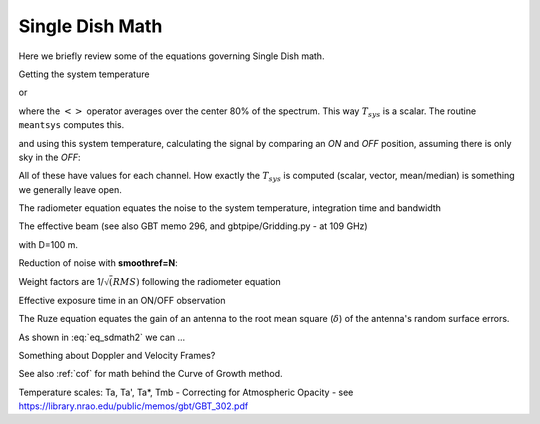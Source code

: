 .. _sdmath:


Single Dish Math
~~~~~~~~~~~~~~~~

Here we briefly review some of the equations governing Single Dish math.


Getting the system temperature


.. math::  :label: eq_sdmath1

   T_{sys} = T_{amb} { { SKY } \over { HOT - SKY } }

or

.. math:: :label: eq_sdmath2

   T_{sys} = T_{cal} { { <SKY> } \over { <HOT - SKY> } } + T_{cal}/2

where the :math:`< >` operator averages over the center 80% of the spectrum.
This way :math:`T_{sys}` is a scalar. The routine ``meantsys`` computes this.

and using this system temperature, calculating the signal by comparing an *ON* and *OFF* position,
assuming there is only sky in the *OFF*:

.. math:: :label: eq_sdmath3

   T_A = T_{sys}  {   { ON - OFF } \over {OFF} }

All of these have values for each channel. How exactly the :math:`T_{sys}` is computed (scalar, vector,
mean/median) is something we generally leave open.


The radiometer equation equates the noise to the system temperature, integration time and bandwidth

.. math:: :label: eq_radiometer


   \Delta T =  \frac{T_{\rm{sys}}}{\sqrt{\Delta t \Delta\nu}}


The effective beam (see also GBT memo 296, and gbtpipe/Gridding.py - at 109 GHz)

..  1.18 * (c / nu0 / 100.0) * 180 / np.pi  # in degrees

.. math:: :label: eq_beam109

    1.18 {\lambda \over D}

with D=100 m.


Reduction of noise with **smoothref=N**:

.. math:: :label: eq_smoothref

     \sigma_N = \sigma_1 \sqrt{   {N+1} \over  {2N}  }

Weight factors are 1/:math:`\sqrt(RMS)` following the radiometer equation

.. math:: :label: eq_sdmath5

      \frac{\Delta t \Delta\nu}{T_{\rm{sys}}^{2}}

Effective exposure time in an ON/OFF observation

.. math:: :label: eq_sdmath6

  { t_{ON} * t_{OFF} } \over {  t_{ON} + t_{OFF}  }

The Ruze equation equates
the gain of an antenna to the root mean square (:math:`\delta`) of the antenna's random surface errors.

.. math:: :label: eq_ruze

   G = G_0 \exp{ (-4\pi\delta / \lambda^2) }


As shown in :eq:`eq_sdmath2` we can ...


Something about Doppler and Velocity Frames?


See also  :ref:`cof` for math behind the Curve of Growth method.


Temperature scales:   Ta, Ta', Ta*, Tmb -
Correcting for Atmospheric Opacity - 
see https://library.nrao.edu/public/memos/gbt/GBT_302.pdf
